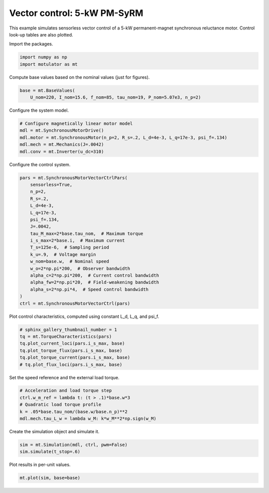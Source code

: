
.. DO NOT EDIT.
.. THIS FILE WAS AUTOMATICALLY GENERATED BY SPHINX-GALLERY.
.. TO MAKE CHANGES, EDIT THE SOURCE PYTHON FILE:
.. "auto_examples/vector/plot_vector_ctrl_pmsyrm_thor.py"
.. LINE NUMBERS ARE GIVEN BELOW.

.. only:: html

    .. note::
        :class: sphx-glr-download-link-note

        :ref:`Go to the end <sphx_glr_download_auto_examples_vector_plot_vector_ctrl_pmsyrm_thor.py>`
        to download the full example code

.. rst-class:: sphx-glr-example-title

.. _sphx_glr_auto_examples_vector_plot_vector_ctrl_pmsyrm_thor.py:


Vector control: 5-kW PM-SyRM
============================

This example simulates sensorless vector control of a 5-kW permanent-magnet
synchronous reluctance motor. Control look-up tables are also plotted.

.. GENERATED FROM PYTHON SOURCE LINES 11-12

Import the packages.

.. GENERATED FROM PYTHON SOURCE LINES 12-16

.. code-block:: default


    import numpy as np
    import motulator as mt








.. GENERATED FROM PYTHON SOURCE LINES 17-18

Compute base values based on the nominal values (just for figures).

.. GENERATED FROM PYTHON SOURCE LINES 18-22

.. code-block:: default


    base = mt.BaseValues(
        U_nom=220, I_nom=15.6, f_nom=85, tau_nom=19, P_nom=5.07e3, n_p=2)








.. GENERATED FROM PYTHON SOURCE LINES 23-24

Configure the system model.

.. GENERATED FROM PYTHON SOURCE LINES 24-31

.. code-block:: default


    # Configure magnetically linear motor model
    mdl = mt.SynchronousMotorDrive()
    mdl.motor = mt.SynchronousMotor(n_p=2, R_s=.2, L_d=4e-3, L_q=17e-3, psi_f=.134)
    mdl.mech = mt.Mechanics(J=.0042)
    mdl.conv = mt.Inverter(u_dc=310)








.. GENERATED FROM PYTHON SOURCE LINES 32-33

Configure the control system.

.. GENERATED FROM PYTHON SOURCE LINES 33-54

.. code-block:: default


    pars = mt.SynchronousMotorVectorCtrlPars(
        sensorless=True,
        n_p=2,
        R_s=.2,
        L_d=4e-3,
        L_q=17e-3,
        psi_f=.134,
        J=.0042,
        tau_M_max=2*base.tau_nom,  # Maximum torque
        i_s_max=2*base.i,  # Maximum current
        T_s=125e-6,  # Sampling period
        k_u=.9,  # Voltage margin
        w_nom=base.w,  # Nominal speed
        w_o=2*np.pi*200,  # Observer bandwidth
        alpha_c=2*np.pi*200,  # Current control bandwidth
        alpha_fw=2*np.pi*20,  # Field-weakening bandwidth
        alpha_s=2*np.pi*4,  # Speed control bandwidth
    )
    ctrl = mt.SynchronousMotorVectorCtrl(pars)








.. GENERATED FROM PYTHON SOURCE LINES 55-56

Plot control characteristics, computed using constant L_d, L_q, and psi_f.

.. GENERATED FROM PYTHON SOURCE LINES 56-64

.. code-block:: default


    # sphinx_gallery_thumbnail_number = 1
    tq = mt.TorqueCharacteristics(pars)
    tq.plot_current_loci(pars.i_s_max, base)
    tq.plot_torque_flux(pars.i_s_max, base)
    tq.plot_torque_current(pars.i_s_max, base)
    # tq.plot_flux_loci(pars.i_s_max, base)




.. rst-class:: sphx-glr-horizontal


    *

      .. image-sg:: /auto_examples/vector/images/sphx_glr_plot_vector_ctrl_pmsyrm_thor_001.png
         :alt: plot vector ctrl pmsyrm thor
         :srcset: /auto_examples/vector/images/sphx_glr_plot_vector_ctrl_pmsyrm_thor_001.png
         :class: sphx-glr-multi-img

    *

      .. image-sg:: /auto_examples/vector/images/sphx_glr_plot_vector_ctrl_pmsyrm_thor_002.png
         :alt: plot vector ctrl pmsyrm thor
         :srcset: /auto_examples/vector/images/sphx_glr_plot_vector_ctrl_pmsyrm_thor_002.png
         :class: sphx-glr-multi-img

    *

      .. image-sg:: /auto_examples/vector/images/sphx_glr_plot_vector_ctrl_pmsyrm_thor_003.png
         :alt: plot vector ctrl pmsyrm thor
         :srcset: /auto_examples/vector/images/sphx_glr_plot_vector_ctrl_pmsyrm_thor_003.png
         :class: sphx-glr-multi-img





.. GENERATED FROM PYTHON SOURCE LINES 65-66

Set the speed reference and the external load torque.

.. GENERATED FROM PYTHON SOURCE LINES 66-73

.. code-block:: default


    # Acceleration and load torque step
    ctrl.w_m_ref = lambda t: (t > .1)*base.w*3
    # Quadratic load torque profile
    k = .05*base.tau_nom/(base.w/base.n_p)**2
    mdl.mech.tau_L_w = lambda w_M: k*w_M**2*np.sign(w_M)








.. GENERATED FROM PYTHON SOURCE LINES 74-75

Create the simulation object and simulate it.

.. GENERATED FROM PYTHON SOURCE LINES 75-79

.. code-block:: default


    sim = mt.Simulation(mdl, ctrl, pwm=False)
    sim.simulate(t_stop=.6)








.. GENERATED FROM PYTHON SOURCE LINES 80-81

Plot results in per-unit values.

.. GENERATED FROM PYTHON SOURCE LINES 81-83

.. code-block:: default


    mt.plot(sim, base=base)



.. image-sg:: /auto_examples/vector/images/sphx_glr_plot_vector_ctrl_pmsyrm_thor_004.png
   :alt: plot vector ctrl pmsyrm thor
   :srcset: /auto_examples/vector/images/sphx_glr_plot_vector_ctrl_pmsyrm_thor_004.png
   :class: sphx-glr-single-img






.. rst-class:: sphx-glr-timing

   **Total running time of the script:** ( 0 minutes  4.096 seconds)


.. _sphx_glr_download_auto_examples_vector_plot_vector_ctrl_pmsyrm_thor.py:

.. only:: html

  .. container:: sphx-glr-footer sphx-glr-footer-example




    .. container:: sphx-glr-download sphx-glr-download-python

      :download:`Download Python source code: plot_vector_ctrl_pmsyrm_thor.py <plot_vector_ctrl_pmsyrm_thor.py>`

    .. container:: sphx-glr-download sphx-glr-download-jupyter

      :download:`Download Jupyter notebook: plot_vector_ctrl_pmsyrm_thor.ipynb <plot_vector_ctrl_pmsyrm_thor.ipynb>`


.. only:: html

 .. rst-class:: sphx-glr-signature

    `Gallery generated by Sphinx-Gallery <https://sphinx-gallery.github.io>`_
